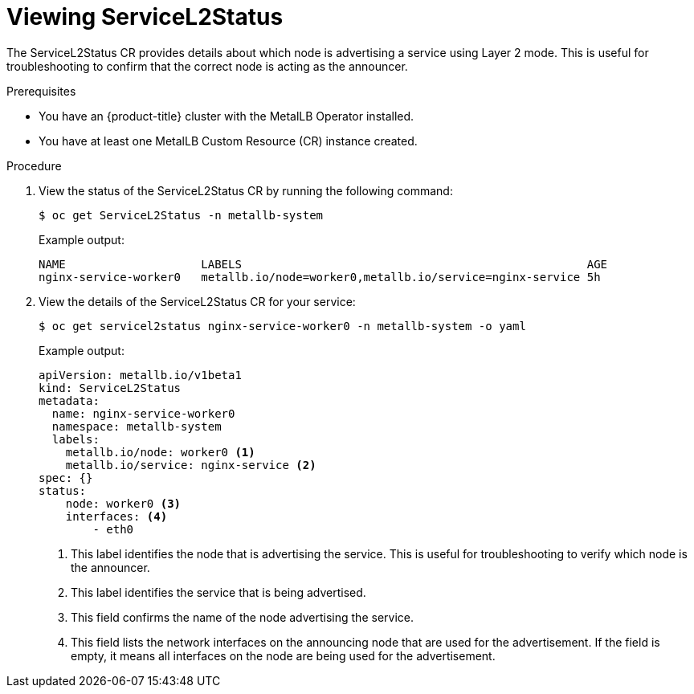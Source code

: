 :_mod-docs-content-type: PROCEDURE
[id="nw-viewing-service-l2-status_{context}"]
= Viewing ServiceL2Status

The ServiceL2Status CR provides details about which node is advertising a service using Layer 2 mode. This is useful for troubleshooting to confirm that the correct node is acting as the announcer.

.Prerequisites

* You have an {product-title} cluster with the MetalLB Operator installed.
* You have at least one MetalLB Custom Resource (CR) instance created.

.Procedure

. View the status of the ServiceL2Status CR by running the following command:
+ 
[source,terminal]
----
$ oc get ServiceL2Status -n metallb-system
----
+
.Example output: 
+ 
[source,terminal]
----
NAME                    LABELS                                                   AGE 
nginx-service-worker0   metallb.io/node=worker0,metallb.io/service=nginx-service 5h
----

. View the details of the ServiceL2Status CR for your service: 
+ 
[source,terminal]
----
$ oc get servicel2status nginx-service-worker0 -n metallb-system -o yaml
----
+
.Example output: 
+ 
[source,yaml]
----
apiVersion: metallb.io/v1beta1
kind: ServiceL2Status
metadata:
  name: nginx-service-worker0
  namespace: metallb-system
  labels:
    metallb.io/node: worker0 <1>
    metallb.io/service: nginx-service <2>
spec: {}
status:
    node: worker0 <3>
    interfaces: <4>
        - eth0

----
<1> This label identifies the node that is advertising the service. This is useful for troubleshooting to verify which node is the announcer.
<2> This label identifies the service that is being advertised.
<3> This field confirms the name of the node advertising the service.
<4> This field lists the network interfaces on the announcing node that are used for the advertisement. If the field is empty, it means all interfaces on the node are being used for the advertisement.